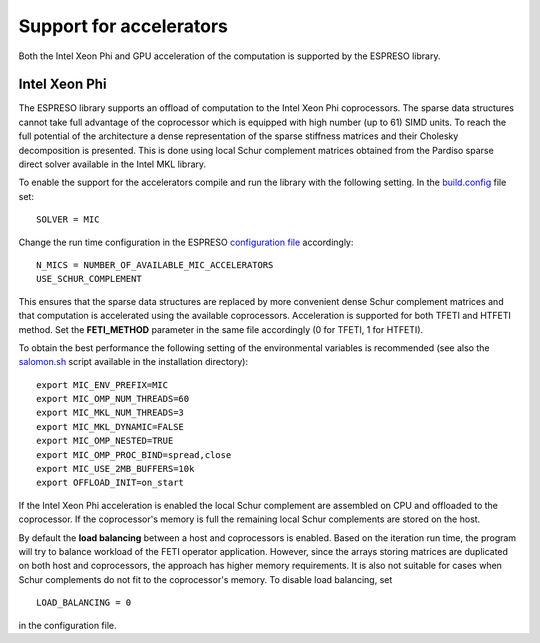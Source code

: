 
========================
Support for accelerators
========================


Both the Intel Xeon Phi and GPU acceleration of the computation is supported by the ESPRESO library. 

Intel Xeon Phi
--------------

The ESPRESO library supports an offload of computation to the Intel Xeon Phi coprocessors. The sparse data structures cannot take full advantage of the coprocessor which is equipped with high number (up to 61) SIMD units. To reach the full potential of the architecture a dense representation of the sparse stiffness matrices and their Cholesky decomposition is presented. This is done using local Schur complement matrices obtained from the Pardiso sparse direct solver available in the Intel MKL library.

To enable the support for the accelerators compile and run the library with the following setting. In the `build.config <installation.html#configuration>`_ file set: :: 

  SOLVER = MIC


Change the run time configuration in the ESPRESO `configuration file <run.html#setting-input-parameters>`_ accordingly: ::

  N_MICS = NUMBER_OF_AVAILABLE_MIC_ACCELERATORS
  USE_SCHUR_COMPLEMENT

This ensures that the sparse data structures are replaced by more convenient dense Schur complement matrices and that computation is accelerated using the available coprocessors. Acceleration is supported for both TFETI and HTFETI method. Set the **FETI_METHOD** parameter in the same file accordingly (0 for TFETI, 1 for HTFETI).

To obtain the best performance the following setting of the environmental variables is recommended (see also the `salomon.sh <hpc.html#running-the-solver-using-salomon-sh-script>`_ script available in the installation directory): ::

  export MIC_ENV_PREFIX=MIC
  export MIC_OMP_NUM_THREADS=60
  export MIC_MKL_NUM_THREADS=3
  export MIC_MKL_DYNAMIC=FALSE
  export MIC_OMP_NESTED=TRUE
  export MIC_OMP_PROC_BIND=spread,close
  export MIC_USE_2MB_BUFFERS=10k
  export OFFLOAD_INIT=on_start

If the Intel Xeon Phi acceleration is enabled the local Schur complement are assembled on CPU and offloaded to the coprocessor. If the coprocessor's memory is full the remaining local Schur complements are stored on the host.
  
By default the **load balancing** between a host and coprocessors is enabled. Based on the iteration run time, the program will try to balance workload of the FETI operator application. However, since the arrays storing matrices are duplicated on both host and coprocessors, the approach has higher memory requirements. It is also not suitable for cases when Schur complements do not fit to the coprocessor's memory. To disable load balancing, set ::

  LOAD_BALANCING = 0

in the configuration file.

  
